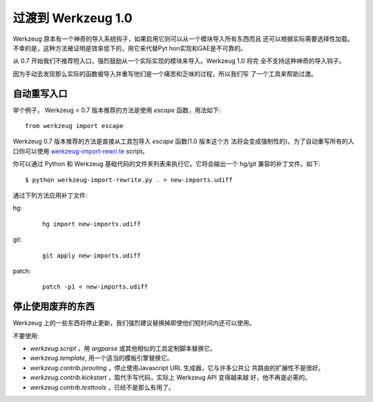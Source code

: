 过渡到 Werkzeug 1.0
==========================

Werkzeug 原本有一个神奇的导入系统钩子，如果启用它则可以从一个模块导入所有东西而且
还可以根据实际需要选择性加载。不幸的是，这种方法被证明是效率低下的，用它来代替Pyt
hon实现和GAE是不可靠的。

从 0.7 开始我们不推荐短入口，强烈鼓励从一个实际实现的模块来导入。Werkzeug 1.0 将完
全不支持这种神奇的导入钩子。

因为手动去发现那么实际的函数被导入并重写他们是一个痛苦和乏味的过程，所以我们写
了一个工具来帮助过渡。

自动重写入口
-------------------------------

举个例子， Werkzeug < 0.7 版本推荐的方法是使用 `escape`  函数，用法如下::

    from werkzeug import escape

Werkzeug 0.7 版本推荐的方法是直接从工具包导入 `escape`  函数(1.0 版本这个方
法将会变成强制性的)。为了自动重写所有的入口你可以使用 `werkzeug-import-rewri
te <http://bit.ly/import-rewrite>`_ script。

你可以通过 Python 和 Werkzeug 基础代码的文件夹列表来执行它。它将会输出一个 hg/git 
兼容的补丁文件。如下::

    $ python werkzeug-import-rewrite.py . > new-imports.udiff

通过下列方法应用补丁文件:

hg:

    ::

        hg import new-imports.udiff

git:

    ::

        git apply new-imports.udiff

patch:

    ::

        patch -p1 < new-imports.udiff

停止使用废弃的东西
----------------------------

Werkzeug 上的一些东西将停止更新，我们强烈建议替换掉即使他们短时间内还可以使用。

不要使用:

-   `werkzeug.script` ，用 `argparse` 或其他相似的工具定制脚本替换它。
-   `werkzeug.template`, 用一个适当的模板引擎替换它。
-   `werkzeug.contrib.jsrouting` ，停止使用Javascript URL 生成器，它与许多公共公
    共路由的扩展性不是很好。
-   `werkzeug.contrib.kickstart` ，取代手写代码，实际上 Werkzeug API 变得越来越
    好，他不再是必需的。
-   `werkzeug.contrib.testtools` ，已经不是那么有用了。
